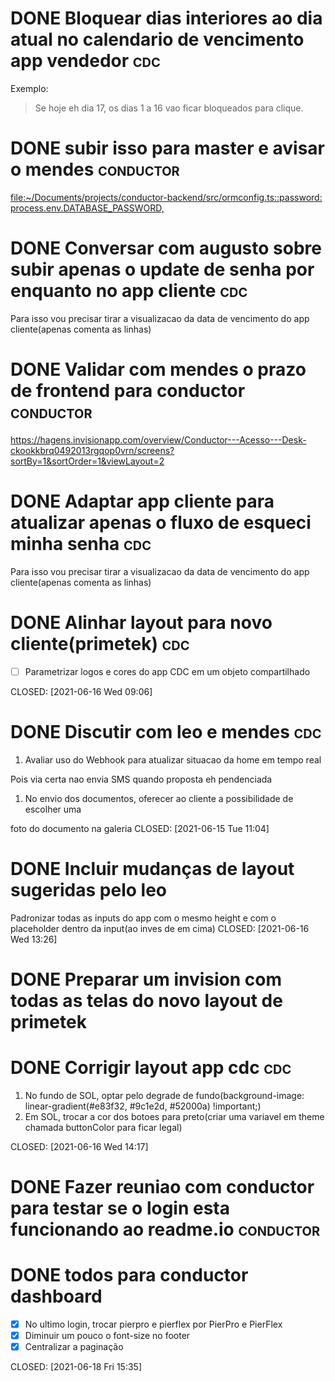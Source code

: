 * DONE Bloquear dias interiores ao dia atual no calendario de vencimento app vendedor :cdc:
CLOSED: <2021-06-07 Mon 10:02> DEADLINE: <2021-06-07 Mon 05:00>
  Exemplo:
  #+BEGIN_QUOTE
  Se hoje eh dia 17, os dias 1 a 16 vao ficar bloqueados para clique.
  #+END_QUOTE
* DONE subir isso para master e avisar o mendes :conductor:
CLOSED: <2021-06-07 Mon 11:54> SCHEDULED: <2021-06-07 Mon 13:00>
[[file:~/Documents/projects/conductor-backend/src/ormconfig.ts::password: process.env.DATABASE_PASSWORD,]]
* DONE Conversar com augusto sobre subir apenas o update de senha por enquanto no app cliente :cdc:
CLOSED: <2021-06-07 Mon 11:54> SCHEDULED: <2021-06-07 Mon 12:00>
Para isso vou precisar tirar a visualizacao da data de vencimento do app cliente(apenas comenta as linhas)
* DONE Validar com mendes o prazo de frontend para conductor :conductor:
CLOSED: <2021-06-09 Wed 09:40> SCHEDULED: <2021-06-08 Tue 09:30>
[[https://hagens.invisionapp.com/overview/Conductor---Acesso---Desk-ckookkbrq0492013rgqop0vrn/screens?sortBy=1&sortOrder=1&viewLayout=2]]
* DONE Adaptar app cliente para atualizar apenas o fluxo de esqueci minha senha :cdc:
CLOSED: <2021-06-07 Mon 14:15> SCHEDULED: <2021-06-07 Mon 14:00>
Para isso vou precisar tirar a visualizacao da data de vencimento do app cliente(apenas comenta as linhas)
* DONE Alinhar layout para novo cliente(primetek) :cdc:
- [ ] Parametrizar logos e cores do app CDC em um objeto compartilhado
CLOSED: [2021-06-16 Wed 09:06]
* DONE Discutir com leo e mendes :cdc:

1. Avaliar uso do Webhook para atualizar situacao da home em tempo real
Pois via certa nao envia SMS quando proposta eh pendenciada
2. No envio dos documentos, oferecer ao cliente a possibilidade de escolher uma
foto do documento na galeria
CLOSED: [2021-06-15 Tue 11:04]
:LOGBOOK:
CLOCK: [2021-06-14 Mon 19:36]--[2021-06-14 Mon 19:37] => 00:01
:END:
* DONE Incluir mudanças de layout sugeridas pelo leo

Padronizar todas as inputs do app com o mesmo height e com o placeholder dentro da input(ao inves de em cima)
CLOSED: [2021-06-16 Wed 13:26]
:LOGBOOK:
CLOCK: [2021-06-16 Wed 09:08]--[2021-06-16 Wed 09:10] => 00:02
:END:
* DONE Preparar um invision com todas as telas do novo layout de primetek
CLOSED: [2021-06-21 Mon 08:35]
:LOGBOOK:
CLOCK: [2021-06-16 Wed 09:10]--[2021-06-16 Wed 09:10] => 00:00
:END:
* DONE Corrigir layout app cdc :cdc:
1. No fundo de SOL, optar pelo degrade de fundo(background-image: linear-gradient(#e83f32, #9c1e2d, #52000a) !important;)
2. Em SOL, trocar a cor dos botoes para preto(criar uma variavel em theme chamada buttonColor para ficar legal)
CLOSED: [2021-06-16 Wed 14:17]
:LOGBOOK:
CLOCK: [2021-06-16 Wed 13:26]--[2021-06-16 Wed 13:28] => 00:02
:END:
* DONE Fazer reuniao com conductor para testar se o login esta funcionando ao readme.io :conductor:
CLOSED: [2021-06-17 Thu 16:13]
:LOGBOOK:
CLOCK: [2021-06-16 Wed 14:17]--[2021-06-16 Wed 14:17] => 00:00
:END:
* DONE todos para conductor dashboard

- [X] No ultimo login, trocar pierpro e pierflex por PierPro e PierFlex
- [X] Diminuir um pouco o font-size no footer
- [X] Centralizar a paginação
CLOSED: [2021-06-18 Fri 15:35]
:LOGBOOK:
CLOCK: [2021-06-18 Fri 14:55]--[2021-06-18 Fri 14:56] => 00:01
:END:
